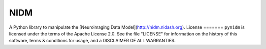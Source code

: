 NIDM
========
A Python library to manipulate the [Neuroimaging Data Model](http://nidm.nidash.org).
License
=======
``pynidm`` is licensed under the terms of the Apache License 2.0. See the file
"LICENSE" for information on the history of this software, terms & conditions
for usage, and a DISCLAIMER OF ALL WARRANTIES.



